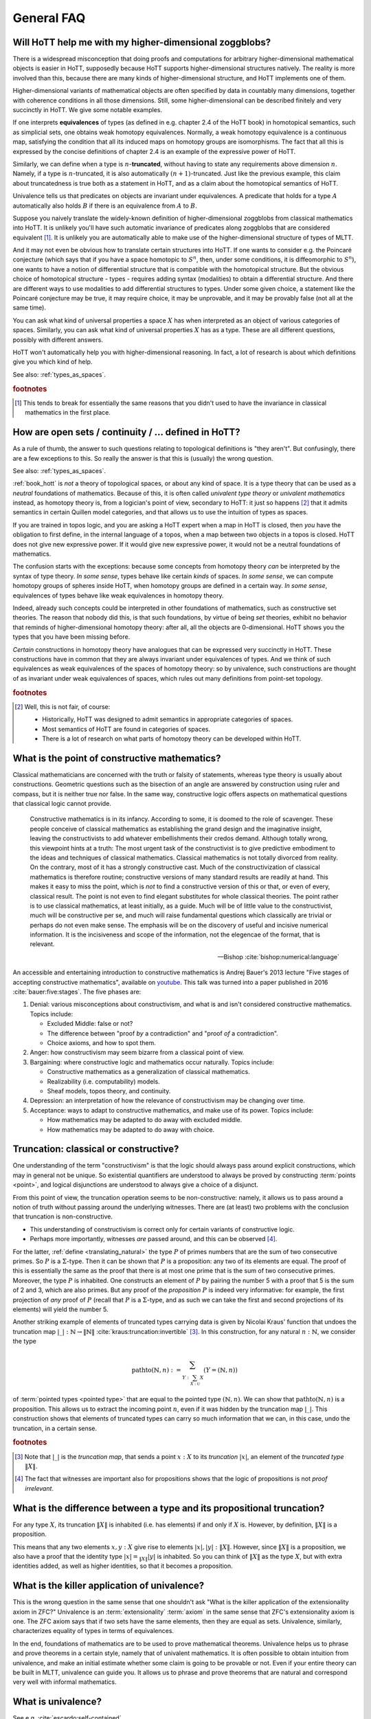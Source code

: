 General FAQ
====================================================

Will HoTT help me with my higher-dimensional zoggblobs?
----------------------------------------------------------

There is a widespread misconception that doing proofs and computations
for arbitrary higher-dimensional mathematical objects is easier in
HoTT, supposedly because HoTT supports higher-dimensional structures
natively.  The reality is more involved than this, because there are
many kinds of higher-dimensional structure, and HoTT implements one of
them.

Higher-dimensional variants of mathematical objects are often
specified by data in countably many dimensions, together with
coherence conditions in all those dimensions.  Still, some
higher-dimensional can be described finitely and very succinctly in
HoTT.  We give some notable examples.

If one interprets **equivalences** of types (as defined in
e.g. chapter 2.4 of the HoTT book) in homotopical semantics, such as
simplicial sets, one obtains weak homotopy equivalences.  Normally, a
weak homotopy equivalence is a continuous map, satisfying the
condition that all its induced maps on homotopy groups are
isomorphisms.  The fact that all this is expressed by the concise
definitions of chapter 2.4 is an example of the expressive power of
HoTT.

Similarly, we can define when a type is :math:`n`-**truncated**,
without having to state any requirements above dimension :math:`n`.
Namely, if a type is :math:`n`-truncated, it is also automatically
:math:`(n+1)`-truncated.  Just like the previous example, this claim
about truncatedness is true both as a statement in HoTT, and as a
claim about the homotopical semantics of HoTT.

Univalence tells us that predicates on objects are invariant under
equivalences.  A predicate that holds for a type :math:`A`
automatically also holds :math:`B` if there is an equivalence from
:math:`A` to :math:`B`.

Suppose you naively translate the widely-known definition of
higher-dimensional zoggblobs from classical mathematics into HoTT.  It
is unlikely you'll have such automatic invariance of predicates along
zoggblobs that are considered equivalent [#breaks]_.  It is unlikely
you are automatically able to make use of the higher-dimensional
structure of types of MLTT.

And it may not even be obvious how to translate certain structures
into HoTT.  If one wants to consider e.g. the Poincaré conjecture
(which says that if you have a space homotopic to :math:`S^n`, then,
under some conditions, it is diffeomorphic to :math:`S^n`), one wants
to have a notion of differential structure that is compatible with the
homotopical structure.  But the obvious choice of homotopical
structure - types - requires adding syntax (modalities) to obtain a
differential structure.  And there are different ways to use
modalities to add differential structures to types.  Under some given
choice, a statement like the Poincaré conjecture may be true, it may
require choice, it may be unprovable, and it may be provably
false (not all at the same time).

.. todo:: cross-ref to cohesive type theory

You can ask what kind of universal properties a space :math:`X` has
when interpreted as an object of various categories of spaces.
Similarly, you can ask what kind of universal properties :math:`X` has
as a type.  These are all different questions, possibly with different
answers.

HoTT won't automatically help you with higher-dimensional reasoning.
In fact, a lot of research is about which definitions give you which
kind of help.

.. todo::
   Think about some examples.

   - :math:`(\infty,1)`-categories
   - double categories

     - give a def of lax double functors and coherence for them.  if
       hott claims that it comes with an infty-categorical structure,
       then it should automatically give the higher coherence axioms.
     - double category of cobordisms

   - knot theory
   - semi-simplicial types

   - 2-category theory

     - there are different notions of functors: lax, strict, pseudo.
       not all of these (e.g. strict) are invariant under equivalence
       of 2-categories.  if you define 2-categories so that they
       typally equal iff they are equivalent (as 2-categories), then
       you won't be able to define strict functors on these
       2-categories.
     - this is good and bad at the same time.

   - sometimes HoTT *does* do a better job: e.g. claims about
     (infty-)groupoids are automatically invariant. but depends on the
     way you state this.

See also: :ref:`types_as_spaces`.

.. rubric:: footnotes

.. [#breaks] This tends to break for essentially the same reasons that
             you didn't used to have the invariance in classical
             mathematics in the first place.

How are open sets / continuity / ... defined in HoTT?
-----------------------------------------------------

As a rule of thumb, the answer to such questions relating to
topological definitions is "they aren't".  But confusingly, there are
a few exceptions to this.  So really the answer is that this is
(usually) the wrong question.

See also: :ref:`types_as_spaces`.

:ref:`book_hott` is *not* a theory of topological spaces, or about any
kind of space.  It is a type theory that can be used as a *neutral*
foundations of mathematics.  Because of this, it is often called
*univalent type theory* or *univalent mathematics* instead, as
homotopy theory is, from a logician's point of view, secondary to
HoTT: it just so happens [#htpy_accident]_ that it admits semantics in
certain Quillen model categories, and that allows us to use the
intuition of types as spaces.

If you are trained in topos logic, and you are asking a HoTT expert
when a map in HoTT is closed, then *you* have the obligation to first
define, in the internal language of a topos, when a map between two
objects in a topos is closed.  HoTT does not give new expressive
power.  If it would give new expressive power, it would not be a
neutral foundations of mathematics.

.. todo:: write something on the homotopy hypothesis, and
          cross-reference here.

The confusion starts with the exceptions: because some concepts from
homotopy theory *can* be interpreted by the syntax of type theory.
*In some sense*, types behave like certain *kinds* of spaces.  *In
some sense*, we can compute homotopy groups of spheres inside HoTT,
when homotopy groups are defined in a certain way.  *In some sense*,
equivalences of types behave like weak equivalences in homotopy
theory.

Indeed, already such concepts could be interpreted in other
foundations of mathematics, such as constructive set theories.  The
reason that nobody did this, is that such foundations, by virtue of
being *set* theories, exhibit no behavior that reminds of
higher-dimensional homotopy theory: after all, all the objects are
0-dimensional.  HoTT shows you the types that you have been missing
before.

*Certain* constructions in homotopy theory have analogues that can be
expressed very succinctly in HoTT.  These constructions have in common
that they are always invariant under equivalences of types.  And we
think of such equivalences as weak equivalences of the spaces of
homotopy theory: so by univalence, such constructions are thought of
as invariant under weak equivalences of spaces, which rules out many
definitions from point-set topology.

.. rubric:: footnotes

.. [#htpy_accident]

   Well, this is not fair, of course:

   - Historically, HoTT was designed to admit semantics in appropriate
     categories of spaces.
   - Most semantics of HoTT are found in categories of spaces.
   - There is a lot of research on what parts of homotopy theory can
     be developed within HoTT.


What is the point of constructive mathematics?
----------------------------------------------------------------------------------------

Classical mathematicians are concerned with the truth or falsity of
statements, whereas type theory is usually about constructions.
Geometric questions such as the bisection of an angle are answered by
construction using ruler and compass, but it is neither true nor
false.  In the same way, constructive logic offers aspects on
mathematical questions that classical logic cannot provide.

.. epigraph::

   Constructive mathematics is in its infancy.  According to some, it
   is doomed to the role of scavenger.  These people conceive of
   classical mathematics as establishing the grand design and the
   imaginative insight, leaving the constructivists to add whatever
   embellishments their credos demand.  Although totally wrong, this
   viewpoint hints at a truth: The most urgent task of the
   constructivist is to give predictive embodiment to the ideas and
   techniques of classical mathematics.  Classical mathematics is not
   totally divorced from reality.  On the contrary, most of it has a
   strongly constructive cast.  Much of the constructivization of
   classical mathematics is therefore routine; constructive versions
   of many standard results are readily at hand.  This makes it easy
   to miss the point, which is *not* to find a constructive version of
   this or that, or even of every, classical result.  The point is not
   even to find elegant substitutes for whole classical theories.  The
   point rather is to use classical mathematics, at least initially,
   as a guide.  Much will be of little value to the constructivist,
   much will be constructive per se, and much will raise fundamental
   questions which classically are trivial or perhaps do not even make
   sense. The emphasis will be on the discovery of useful and incisive
   numerical information.  It is the incisiveness and scope of the
   information, not the elegencae of the format, that is relevant.

   -- Bishop :cite:`bishop:numerical:language`

An accessible and entertaining introduction to constructive
mathematics is Andrej Bauer's 2013 lecture "Five stages of accepting
constructive mathematics", available on `youtube
<https://www.youtube.com/watch?v=zmhd8clDd_Y>`_.  This talk was turned
into a paper published in 2016 :cite:`bauer:five:stages`.  The five phases are:

1. Denial: various misconceptions about constructivism, and what is
   and isn't considered constructive mathematics. Topics include:

   - Excluded Middle: false or not?
   - The difference between "proof *by* a contradiction" and "proof
     *of* a contradiction".
   - Choice axioms, and how to spot them.

2. Anger: how constructivism may seem bizarre from a classical point
   of view.
3. Bargaining: where constructive logic and mathematics occur
   naturally. Topics include:

   - Constructive mathematics as a generalization of classical
     mathematics.
   - Realizability (i.e. computability) models.
   - Sheaf models, topos theory, and continuity.

4. Depression: an interpretation of how the relevance of
   constructivism may be changing over time.
5. Acceptance: ways to adapt to constructive mathematics, and make use
   of its power. Topics include:

   - How mathematics may be adapted to do away with excluded middle.
   - How mathematics may be adapted to do away with choice.

Truncation: classical or constructive?
-------------------------------------------------

One understanding of the term "constructivism" is that the logic
should always pass around explicit constructions, which may in general
not be unique.  So existential quantifiers are understood to always be
proved by constructing :term:`points <point>`, and logical disjunctions are
understood to always give a choice of a disjunct.

From this point of view, the truncation operation seems to be
non-constructive: namely, it allows us to pass around a notion of
truth without passing around the underlying witnesses.  There are (at
least) two problems with the conclusion that truncation is
non-constructive.

- This understanding of constructivism is correct only for certain
  variants of constructive logic.
- Perhaps more importantly, witnesses *are* passed around, and this
  can be observed [#proofirrelevance]_.

For the latter, :ref:`define <translating_natural>` the type :math:`P`
of primes numbers that are the sum of two consecutive primes.  So
:math:`P` is a :math:`\Sigma`-type.  Then it can be shown that
:math:`P` is a proposition: any two of its elements are equal.  The
proof of this is essentially the same as the proof that there is at
most one prime that is the sum of two consecutive primes.  Moreover,
the type :math:`P` is inhabited.  One constructs an element of
:math:`P` by pairing the number 5 with a proof that 5 is the sum of 2
and 3, which are also primes.  But any proof of the *proposition*
:math:`P` is indeed very informative: for example, the first
projection of *any* proof of :math:`P` (recall that :math:`P` is a
:math:`\Sigma`-type, and as such we can take the first and second
projections of its elements) will yield the number 5.

Another striking example of elements of truncated types carrying data
is given by Nicolai Kraus' function that undoes the truncation map
:math:`|\_|:\mathbb{N}\to\|\mathbb{N}\|`
:cite:`kraus:truncation:invertible` [#truncnotation]_.  In this construction, for any
natural :math:`n:\mathbb{N}`, we consider the type

.. math::
   \operatorname{pathto}(\mathbb{N},n)
   :=
   \sum_{Y:\sum_{X:\mathcal{U}}X}(Y=(\mathbb{N},n))

of :term:`pointed types <pointed type>` that are equal to the pointed
type :math:`(\mathbb{N},n)`.  We can show that
:math:`\operatorname{pathto}(\mathbb{N},n)` is a proposition.  This
allows us to extract the incoming point :math:`n`, even if it was
hidden by the truncation map :math:`|\_|`.  This construction
shows that elements of truncated types can carry so much information
that we can, in this case, undo the truncation, in a certain sense.

.. rubric:: footnotes

.. [#truncnotation] Note that :math:`|\_|` is the *truncation map*,
                    that sends a point :math:`x:X` to its *truncation*
                    :math:`|x|`, an element of the *truncated type*
                    :math:`\|X\|`.

.. [#proofirrelevance] The fact that witnesses are important also for
                       propositions shows that the logic of
                       propositions is not *proof irrelevant*.

What is the difference between a type and its propositional truncation?
-----------------------------------------------------------------------

For any type :math:`X`, its truncation :math:`\|X\|` is inhabited
(i.e. has elements) if and only if :math:`X` is.  However, by
definition, :math:`\|X\|` is a proposition.

This means that any two elements :math:`x,y:X` give rise to elements
:math:`|x|,|y|:\|X\|`.  However, since :math:`\|X\|` is a proposition,
we also have a proof that the identity type :math:`|x|=_{\|X\|}|y|` is
inhabited.  So you can think of :math:`\|X\|` as the type :math:`X`,
but with extra identities added, as well as higher identities, so that
it becomes a proposition.

What is the killer application of univalence?
------------------------------------------------

This is the wrong question in the same sense that one shouldn't ask
"What is the killer application of the extensionality axiom in ZFC?"
Univalence is an :term:`extensionality` :term:`axiom` in the same
sense that ZFC's extensionality axiom is one.  The ZFC axiom says that
if two sets have the same elements, then they are equal as sets.
Univalence, similarly, characterizes equality of types in terms of
equivalences.

In the end, foundations of mathematics are to be used to prove
mathematical theorems.  Univalence helps us to phrase and prove
theorems in a certain style, namely that of univalent mathematics.  It
is often possible to obtain intuition from univalence, and make an
initial estimate whether some claim is going to be provable or not.
Even if your entire theory can be built in MLTT, univalence can guide
you.  It allows us to phrase and prove theorems that are natural and
correspond very well with informal mathematics.

What is univalence?
---------------------

See e.g. :cite:`escardo:self-contained`.

Why isn't there an induction principle for the universe?
--------------------------------------------------------

All the basic types of the type theory seem to come with an induction
or coinduction principle, so why not the universe?

Induction principles are a form of *pattern matching*.  That means
that if a type :math:`X` has an induction principle, and you have a
point :math:`x:X`, then you may, under various conditions, assume that
:math:`x` is of a certain form.  In other words, all induction
principles limit possibilities.

Having any kind of induction principle on the universe is undesirable
because we think of the universe as being *open*, in the sense that we
don't want to intentionally restrict the types that our theory can
handle.  For example, in a given univalent type theory, we may
introduce additional type constructors, such as certain homotopical
constructors, after a body of theory has already been formalized in
that type theory.  We want our existing theory to stay valid even if
new type constructors are introduced.

On top of induction principles for the universe being undesirable, it
can be a constructive taboo to have one.  Namely, if we could tell the
empty type :math:`\mathbf{0}` and the unit type :math:`\mathbf{1}`
apart, that is, if we could use the induction principle to obtain a
function :math:`f:\mathcal{U}\to\mathbf{2}` from the universe to the
booleans that outputs :math:`\mathsf{false}` for :math:`\mathbf{0}`
and :math:`\mathsf{true}` for :math:`\mathbf{1}`, then using
univalence we could prove :term:`weak excluded middle`.

If your language has a feature such as :ref:`induction-recursion
<induction_recursion>`, you are always free to define your own
universe of *codes* for types.  So this allows you to seemingly do
case analysis on a selection of types.
